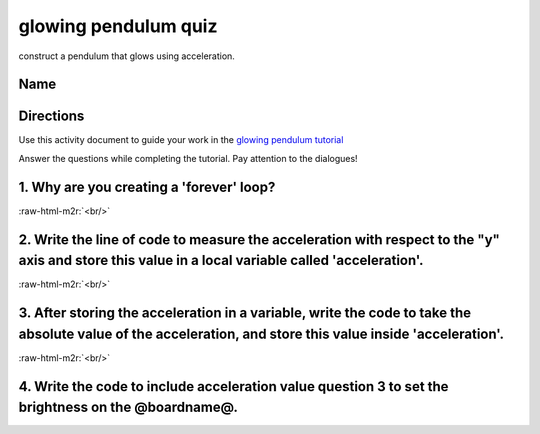 .. role:: raw-html-m2r(raw)
   :format: html


glowing pendulum quiz
=====================

construct a pendulum that glows using acceleration.

Name
----

Directions
----------

Use this activity document to guide your work in the `glowing pendulum tutorial </lessons/glowing-pendulum/activity>`_

Answer the questions while completing the tutorial. Pay attention to the dialogues!

1. Why are you creating a 'forever' loop?
-----------------------------------------

:raw-html-m2r:`<br/>`

2. Write the line of code to measure the acceleration with respect to the "y" axis and store this value in a local variable called 'acceleration'.
--------------------------------------------------------------------------------------------------------------------------------------------------

:raw-html-m2r:`<br/>`

3. After storing the acceleration in a variable, write the code to take the absolute value of the acceleration, and store this value inside 'acceleration'.
-----------------------------------------------------------------------------------------------------------------------------------------------------------

:raw-html-m2r:`<br/>`

4. Write the code to include acceleration value question 3 to set the brightness on the @boardname@.
----------------------------------------------------------------------------------------------------
